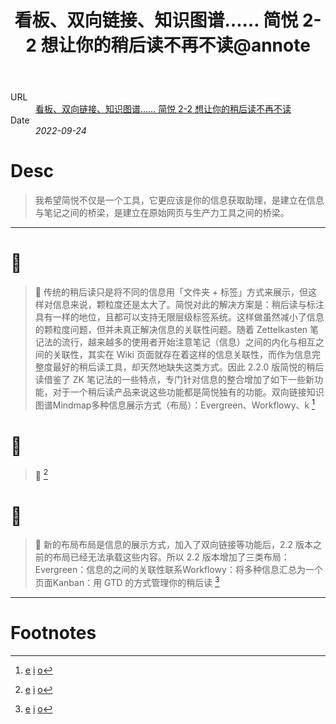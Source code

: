 :PROPERTIES:
:ROAM_REFS: sspai.com
:CUSTOM_ID: sr-4
:JD_Index: 
:END:
#+TITLE: 看板、双向链接、知识图谱…… 简悦 2-2 想让你的稍后读不再不读@annote

- URL :: [[https://sspai.com/post/67074][看板、双向链接、知识图谱…… 简悦 2-2 想让你的稍后读不再不读]]
- Date :: [[2022-09-24]]

* Desc
#+BEGIN_QUOTE
我希望简悦不仅是一个工具，它更应该是你的信息获取助理，是建立在信息与笔记之间的桥梁，是建立在原始网页与生产力工具之间的桥梁。
#+END_QUOTE
-----    
* 📌  
:PROPERTIES:
:CUSTOM_ID: sr-4-1664008720665
:END:
#+BEGIN_QUOTE
📝
传统的稍后读只是将不同的信息用「文件夹 + 标签」方式来展示，但这样对信息来说，颗粒度还是太大了。简悦对此的解决方案是：稍后读与标注具有一样的地位，且都可以支持无限层级标签系统。这样做虽然减小了信息的颗粒度问题，但并未真正解决信息的关联性问题。随着 Zettelkasten 笔记法的流行，越来越多的使用者开始注意笔记（信息）之间的内化与相互之间的关联性，其实在 Wiki 页面就存在着这样的信息关联性，而作为信息完整度最好的稍后读工具，却天然地缺失这类方式。因此 2.2.0 版简悦的稍后读借鉴了 ZK 笔记法的一些特点，专门针对信息的整合增加了如下一些新功能，对于一个稍后读产品来说这些功能都是简悦独有的功能。双向链接知识图谱Mindmap多种信息展示方式（布局）：Evergreen、Workflowy、k [fn:1664008720665]
#+END_QUOTE
    
* 📌  
:PROPERTIES:
:CUSTOM_ID: sr-4-1664008727659
:END:
#+BEGIN_QUOTE
📮
[[https://cdn.sspai.com/2021/05/27/3df7b554b18a30e156673c3511a897e2.png]] [fn:1664008727659]
#+END_QUOTE
    
* 📌  
:PROPERTIES:
:CUSTOM_ID: sr-4-1664008742365
:END:
#+BEGIN_QUOTE
🔖
新的布局布局是信息的展示方式，加入了双向链接等功能后，2.2 版本之前的布局已经无法承载这些内容。所以 2.2 版本增加了三类布局：Evergreen：信息的之间的关联性联系Workflowy：将多种信息汇总为一个页面Kanban：用 GTD 的方式管理你的稍后读 [fn:1664008742365]
#+END_QUOTE
-----
* Footnotes
[fn:1664008720665] [[#id=1664008720665][e]] [[http://localhost:7026/reading/4#id=1664008720665][i]] [[https://sspai.com/post/67074#:~:text=%E4%BC%A0%E7%BB%9F%E7%9A%84%E7%A8%8D%E5%90%8E%E8%AF%BB%E5%8F%AA%E6%98%AF%E5%B0%86%E4%B8%8D%E5%90%8C%E7%9A%84%E4%BF%A1%E6%81%AF%E7%94%A8%E3%80%8C%E6%96%87%E4%BB%B6%E5%A4%B9,][o]]
[fn:1664008727659] [[#id=1664008727659][e]] [[http://localhost:7026/reading/4#id=1664008727659][i]] [[][o]]
[fn:1664008742365] [[#id=1664008742365][e]] [[http://localhost:7026/reading/4#id=1664008742365][i]] [[https://sspai.com/post/67074#:~:text=%E6%96%B0%E7%9A%84%E5%B8%83%E5%B1%80,%E7%9A%84%E6%96%B9%E5%BC%8F%E7%AE%A1%E7%90%86%E4%BD%A0%E7%9A%84%E7%A8%8D%E5%90%8E%E8%AF%BB][o]]
